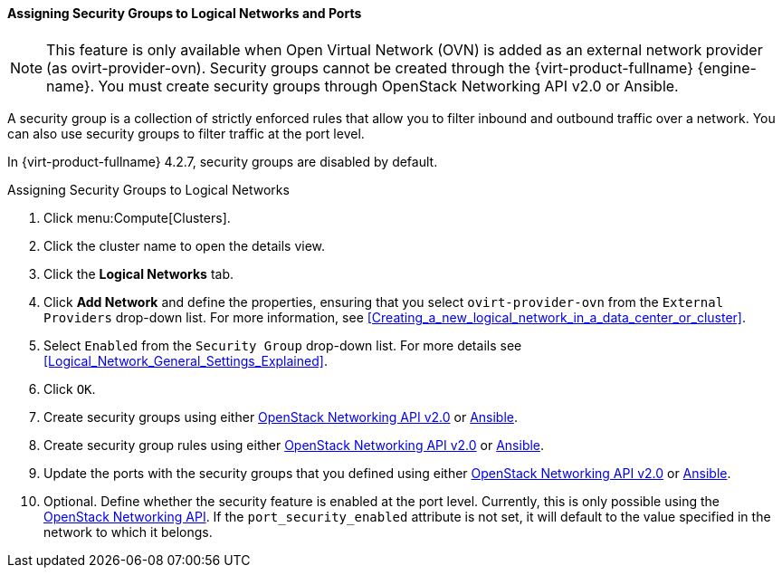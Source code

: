 [[Assigning_Security_Groups_to_Logical_Networks]]
==== Assigning Security Groups to Logical Networks and Ports

[NOTE]
====
This feature is only available when Open Virtual Network (OVN) is added as an external network provider (as ovirt-provider-ovn). Security groups cannot be created through the {virt-product-fullname} {engine-name}. You must create security groups through OpenStack Networking API v2.0 or Ansible. 
====

A security group is a collection of strictly enforced rules that allow you to filter inbound and outbound traffic over a network. You can also use security groups to filter traffic at the port level.

In {virt-product-fullname} 4.2.7, security groups are disabled by default. 

.Assigning Security Groups to Logical Networks
. Click menu:Compute[Clusters].
. Click the cluster name to open the details view.
. Click the *Logical Networks* tab.
. Click *Add Network* and define the properties, ensuring that you select `ovirt-provider-ovn` from the `External Providers` drop-down list. For more information, see xref:Creating_a_new_logical_network_in_a_data_center_or_cluster[].
. Select `Enabled` from the `Security Group` drop-down list. For more details see xref:Logical_Network_General_Settings_Explained[].
. Click `OK`.
. Create security groups using either
link:https://developer.openstack.org/api-ref/network/v2/#security-groups-security-groups[OpenStack Networking API v2.0] or 
link:https://docs.ansible.com/ansible/2.7/modules/os_security_group_module.html[Ansible].
. Create security group rules using either 
link:https://developer.openstack.org/api-ref/network/v2/#security-group-rules-security-group-rules[OpenStack Networking API v2.0] or 
 link:https://docs.ansible.com/ansible/2.7/modules/os_security_group_rule_module.html[Ansible].
. Update the ports with the security groups that you defined using either link:https://developer.openstack.org/api-ref/network/v2/?expanded=update-port-detail#ports[OpenStack Networking API v2.0] or link:https://docs.ansible.com/ansible/2.7/modules/os_port_module.html[Ansible].
. Optional. Define whether the security feature is enabled at the port level. Currently, this is only possible using the link:https://developer.openstack.org/api-ref/network/v2/?expanded=update-port-detail#ports[OpenStack Networking API]. If the `port_security_enabled` attribute is not set, it will default to the value specified in the network to which it belongs. 
  
